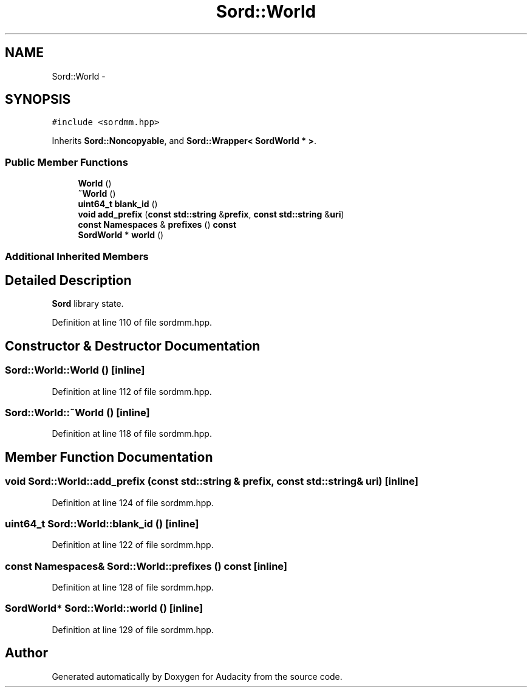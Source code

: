 .TH "Sord::World" 3 "Thu Apr 28 2016" "Audacity" \" -*- nroff -*-
.ad l
.nh
.SH NAME
Sord::World \- 
.SH SYNOPSIS
.br
.PP
.PP
\fC#include <sordmm\&.hpp>\fP
.PP
Inherits \fBSord::Noncopyable\fP, and \fBSord::Wrapper< SordWorld * >\fP\&.
.SS "Public Member Functions"

.in +1c
.ti -1c
.RI "\fBWorld\fP ()"
.br
.ti -1c
.RI "\fB~World\fP ()"
.br
.ti -1c
.RI "\fBuint64_t\fP \fBblank_id\fP ()"
.br
.ti -1c
.RI "\fBvoid\fP \fBadd_prefix\fP (\fBconst\fP \fBstd::string\fP &\fBprefix\fP, \fBconst\fP \fBstd::string\fP &\fBuri\fP)"
.br
.ti -1c
.RI "\fBconst\fP \fBNamespaces\fP & \fBprefixes\fP () \fBconst\fP "
.br
.ti -1c
.RI "\fBSordWorld\fP * \fBworld\fP ()"
.br
.in -1c
.SS "Additional Inherited Members"
.SH "Detailed Description"
.PP 
\fBSord\fP library state\&. 
.PP
Definition at line 110 of file sordmm\&.hpp\&.
.SH "Constructor & Destructor Documentation"
.PP 
.SS "Sord::World::World ()\fC [inline]\fP"

.PP
Definition at line 112 of file sordmm\&.hpp\&.
.SS "Sord::World::~World ()\fC [inline]\fP"

.PP
Definition at line 118 of file sordmm\&.hpp\&.
.SH "Member Function Documentation"
.PP 
.SS "\fBvoid\fP Sord::World::add_prefix (\fBconst\fP \fBstd::string\fP & prefix, \fBconst\fP \fBstd::string\fP & uri)\fC [inline]\fP"

.PP
Definition at line 124 of file sordmm\&.hpp\&.
.SS "\fBuint64_t\fP Sord::World::blank_id ()\fC [inline]\fP"

.PP
Definition at line 122 of file sordmm\&.hpp\&.
.SS "\fBconst\fP \fBNamespaces\fP& Sord::World::prefixes () const\fC [inline]\fP"

.PP
Definition at line 128 of file sordmm\&.hpp\&.
.SS "\fBSordWorld\fP* Sord::World::world ()\fC [inline]\fP"

.PP
Definition at line 129 of file sordmm\&.hpp\&.

.SH "Author"
.PP 
Generated automatically by Doxygen for Audacity from the source code\&.
